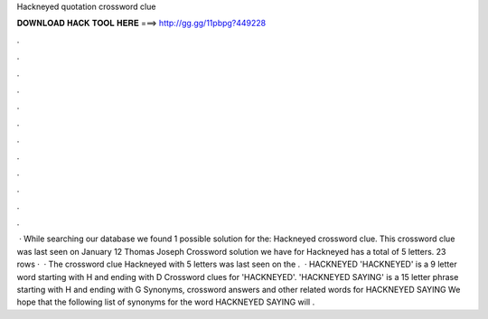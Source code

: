 Hackneyed quotation crossword clue

𝐃𝐎𝐖𝐍𝐋𝐎𝐀𝐃 𝐇𝐀𝐂𝐊 𝐓𝐎𝐎𝐋 𝐇𝐄𝐑𝐄 ===> http://gg.gg/11pbpg?449228

.

.

.

.

.

.

.

.

.

.

.

.

 · While searching our database we found 1 possible solution for the: Hackneyed crossword clue. This crossword clue was last seen on January 12 Thomas Joseph Crossword  solution we have for Hackneyed has a total of 5 letters. 23 rows ·  · The crossword clue Hackneyed with 5 letters was last seen on the .  · HACKNEYED 'HACKNEYED' is a 9 letter word starting with H and ending with D Crossword clues for 'HACKNEYED'. 'HACKNEYED SAYING' is a 15 letter phrase starting with H and ending with G Synonyms, crossword answers and other related words for HACKNEYED SAYING We hope that the following list of synonyms for the word HACKNEYED SAYING will .